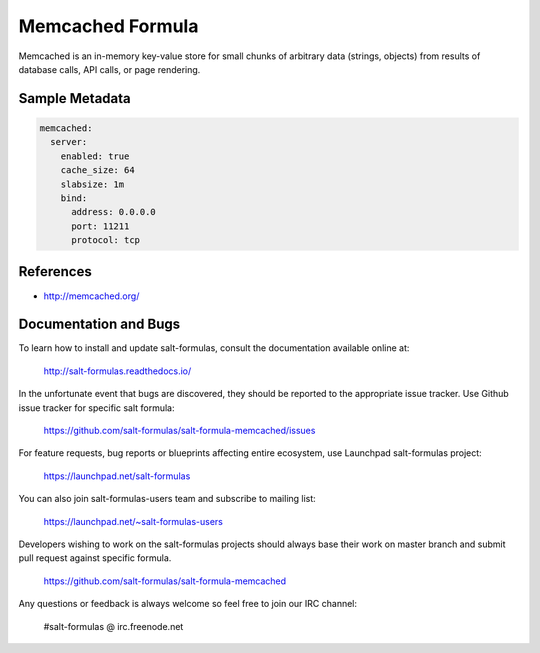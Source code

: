 
=================
Memcached Formula
=================

Memcached is an in-memory key-value store for small chunks of arbitrary data
(strings, objects) from results of database calls, API calls, or page
rendering.


Sample Metadata
===============

.. code-block:: yaml

    memcached:
      server:
        enabled: true
        cache_size: 64
        slabsize: 1m
        bind:
          address: 0.0.0.0
          port: 11211
          protocol: tcp


References
==========

* http://memcached.org/


Documentation and Bugs
======================

To learn how to install and update salt-formulas, consult the documentation
available online at:

    http://salt-formulas.readthedocs.io/

In the unfortunate event that bugs are discovered, they should be reported to
the appropriate issue tracker. Use Github issue tracker for specific salt
formula:

    https://github.com/salt-formulas/salt-formula-memcached/issues

For feature requests, bug reports or blueprints affecting entire ecosystem,
use Launchpad salt-formulas project:

    https://launchpad.net/salt-formulas

You can also join salt-formulas-users team and subscribe to mailing list:

    https://launchpad.net/~salt-formulas-users

Developers wishing to work on the salt-formulas projects should always base
their work on master branch and submit pull request against specific formula.

    https://github.com/salt-formulas/salt-formula-memcached

Any questions or feedback is always welcome so feel free to join our IRC
channel:

    #salt-formulas @ irc.freenode.net
